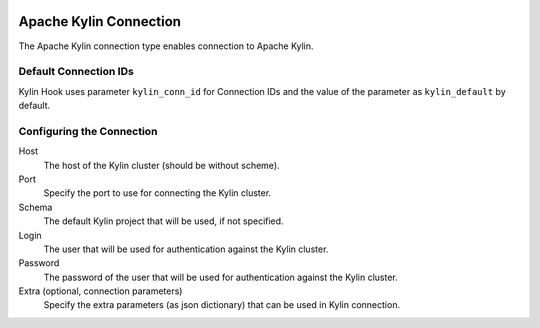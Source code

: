  .. Licensed to the Apache Software Foundation (ASF) under one
    or more contributor license agreements.  See the NOTICE file
    distributed with this work for additional information
    regarding copyright ownership.  The ASF licenses this file
    to you under the Apache License, Version 2.0 (the
    "License"); you may not use this file except in compliance
    with the License.  You may obtain a copy of the License at

 ..   http://www.apache.org/licenses/LICENSE-2.0

 .. Unless required by applicable law or agreed to in writing,
    software distributed under the License is distributed on an
    "AS IS" BASIS, WITHOUT WARRANTIES OR CONDITIONS OF ANY
    KIND, either express or implied.  See the License for the
    specific language governing permissions and limitations
    under the License.

Apache Kylin Connection
=======================

The Apache Kylin connection type enables connection to Apache Kylin.

Default Connection IDs
----------------------

Kylin Hook uses parameter ``kylin_conn_id`` for Connection IDs and the value of the
parameter as ``kylin_default`` by default.

Configuring the Connection
--------------------------
Host
    The host of the Kylin cluster (should be without scheme).

Port
    Specify the port to use for connecting the Kylin cluster.

Schema
    The default Kylin project that will be used, if not specified.

Login
    The user that will be used for authentication against the Kylin cluster.

Password
    The password of the user that will be used for authentication against the Kylin cluster.

Extra (optional, connection parameters)
    Specify the extra parameters (as json dictionary) that can be used in Kylin connection.
